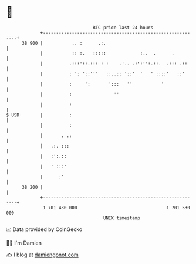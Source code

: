 * 👋

#+begin_example
                                    BTC price last 24 hours                    
                +------------------------------------------------------------+ 
         38 900 |           .. :      .:.                                    | 
                |           :: :.   :::::             :..  .      .          | 
                |          .:::'::.::: : :    .'.. .:':'':.::.  .::: .::     | 
                |          : ': '::'''   ::..:: '::'  '   ' ::::'   ::'      | 
                |          :     ':       ':::   ''           '              | 
                |          :                ''                               | 
                |          :                                                 | 
   $ USD        |          :                                                 | 
                |          :                                                 | 
                |       . .:                                                 | 
                |   .:. :::                                                  | 
                |   :':.::                                                   | 
                |   ' :::'                                                   | 
                |      :'                                                    | 
         38 200 |                                                            | 
                +------------------------------------------------------------+ 
                 1 701 430 000                                  1 701 530 000  
                                        UNIX timestamp                         
#+end_example
📈 Data provided by CoinGecko

🧑‍💻 I'm Damien

✍️ I blog at [[https://www.damiengonot.com][damiengonot.com]]
